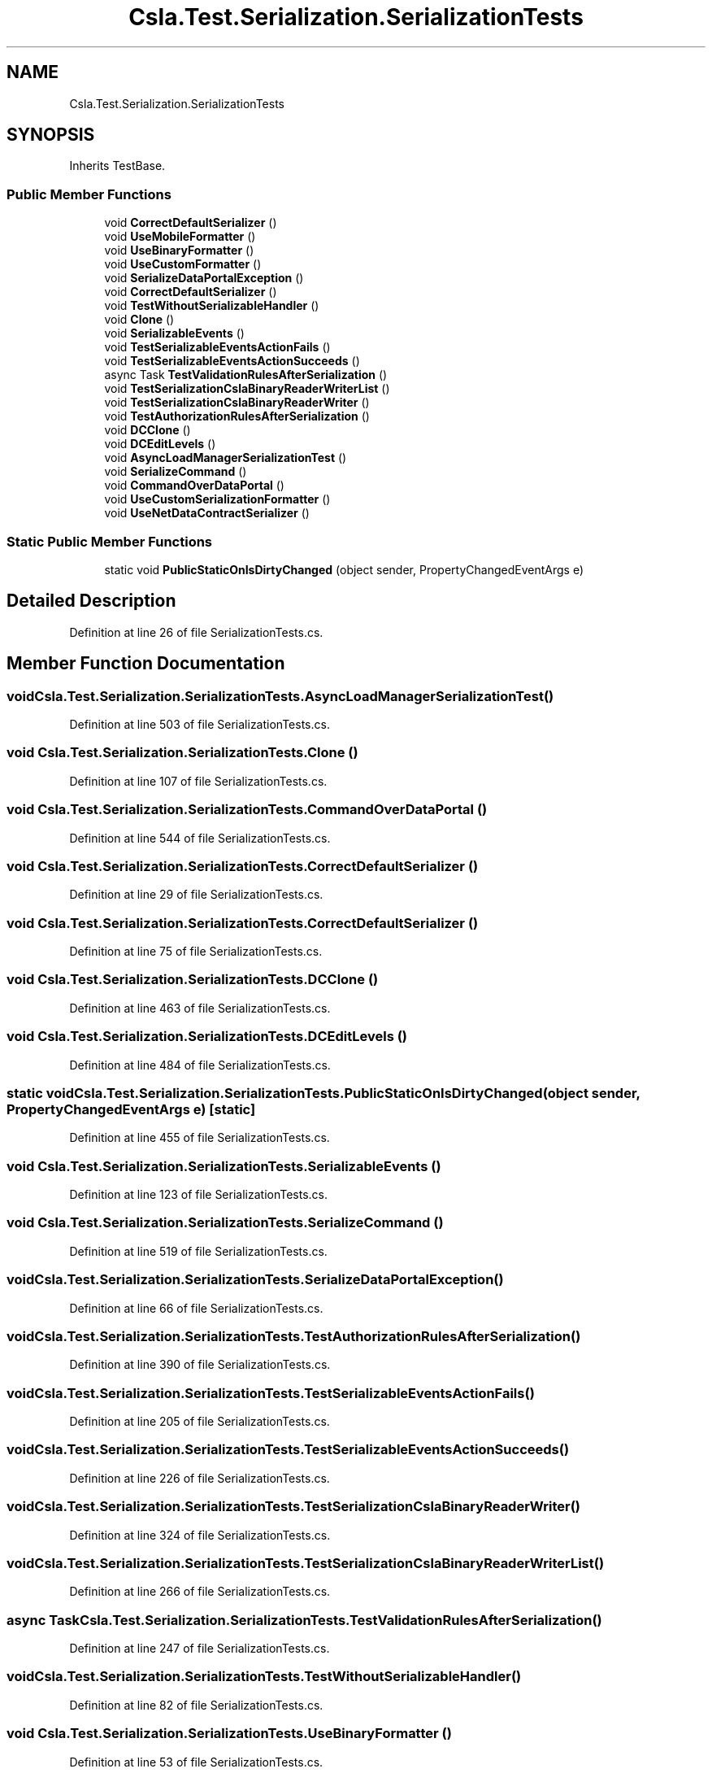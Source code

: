 .TH "Csla.Test.Serialization.SerializationTests" 3 "Wed Jul 21 2021" "Version 5.4.2" "CSLA.NET" \" -*- nroff -*-
.ad l
.nh
.SH NAME
Csla.Test.Serialization.SerializationTests
.SH SYNOPSIS
.br
.PP
.PP
Inherits TestBase\&.
.SS "Public Member Functions"

.in +1c
.ti -1c
.RI "void \fBCorrectDefaultSerializer\fP ()"
.br
.ti -1c
.RI "void \fBUseMobileFormatter\fP ()"
.br
.ti -1c
.RI "void \fBUseBinaryFormatter\fP ()"
.br
.ti -1c
.RI "void \fBUseCustomFormatter\fP ()"
.br
.ti -1c
.RI "void \fBSerializeDataPortalException\fP ()"
.br
.ti -1c
.RI "void \fBCorrectDefaultSerializer\fP ()"
.br
.ti -1c
.RI "void \fBTestWithoutSerializableHandler\fP ()"
.br
.ti -1c
.RI "void \fBClone\fP ()"
.br
.ti -1c
.RI "void \fBSerializableEvents\fP ()"
.br
.ti -1c
.RI "void \fBTestSerializableEventsActionFails\fP ()"
.br
.ti -1c
.RI "void \fBTestSerializableEventsActionSucceeds\fP ()"
.br
.ti -1c
.RI "async Task \fBTestValidationRulesAfterSerialization\fP ()"
.br
.ti -1c
.RI "void \fBTestSerializationCslaBinaryReaderWriterList\fP ()"
.br
.ti -1c
.RI "void \fBTestSerializationCslaBinaryReaderWriter\fP ()"
.br
.ti -1c
.RI "void \fBTestAuthorizationRulesAfterSerialization\fP ()"
.br
.ti -1c
.RI "void \fBDCClone\fP ()"
.br
.ti -1c
.RI "void \fBDCEditLevels\fP ()"
.br
.ti -1c
.RI "void \fBAsyncLoadManagerSerializationTest\fP ()"
.br
.ti -1c
.RI "void \fBSerializeCommand\fP ()"
.br
.ti -1c
.RI "void \fBCommandOverDataPortal\fP ()"
.br
.ti -1c
.RI "void \fBUseCustomSerializationFormatter\fP ()"
.br
.ti -1c
.RI "void \fBUseNetDataContractSerializer\fP ()"
.br
.in -1c
.SS "Static Public Member Functions"

.in +1c
.ti -1c
.RI "static void \fBPublicStaticOnIsDirtyChanged\fP (object sender, PropertyChangedEventArgs e)"
.br
.in -1c
.SH "Detailed Description"
.PP 
Definition at line 26 of file SerializationTests\&.cs\&.
.SH "Member Function Documentation"
.PP 
.SS "void Csla\&.Test\&.Serialization\&.SerializationTests\&.AsyncLoadManagerSerializationTest ()"

.PP
Definition at line 503 of file SerializationTests\&.cs\&.
.SS "void Csla\&.Test\&.Serialization\&.SerializationTests\&.Clone ()"

.PP
Definition at line 107 of file SerializationTests\&.cs\&.
.SS "void Csla\&.Test\&.Serialization\&.SerializationTests\&.CommandOverDataPortal ()"

.PP
Definition at line 544 of file SerializationTests\&.cs\&.
.SS "void Csla\&.Test\&.Serialization\&.SerializationTests\&.CorrectDefaultSerializer ()"

.PP
Definition at line 29 of file SerializationTests\&.cs\&.
.SS "void Csla\&.Test\&.Serialization\&.SerializationTests\&.CorrectDefaultSerializer ()"

.PP
Definition at line 75 of file SerializationTests\&.cs\&.
.SS "void Csla\&.Test\&.Serialization\&.SerializationTests\&.DCClone ()"

.PP
Definition at line 463 of file SerializationTests\&.cs\&.
.SS "void Csla\&.Test\&.Serialization\&.SerializationTests\&.DCEditLevels ()"

.PP
Definition at line 484 of file SerializationTests\&.cs\&.
.SS "static void Csla\&.Test\&.Serialization\&.SerializationTests\&.PublicStaticOnIsDirtyChanged (object sender, PropertyChangedEventArgs e)\fC [static]\fP"

.PP
Definition at line 455 of file SerializationTests\&.cs\&.
.SS "void Csla\&.Test\&.Serialization\&.SerializationTests\&.SerializableEvents ()"

.PP
Definition at line 123 of file SerializationTests\&.cs\&.
.SS "void Csla\&.Test\&.Serialization\&.SerializationTests\&.SerializeCommand ()"

.PP
Definition at line 519 of file SerializationTests\&.cs\&.
.SS "void Csla\&.Test\&.Serialization\&.SerializationTests\&.SerializeDataPortalException ()"

.PP
Definition at line 66 of file SerializationTests\&.cs\&.
.SS "void Csla\&.Test\&.Serialization\&.SerializationTests\&.TestAuthorizationRulesAfterSerialization ()"

.PP
Definition at line 390 of file SerializationTests\&.cs\&.
.SS "void Csla\&.Test\&.Serialization\&.SerializationTests\&.TestSerializableEventsActionFails ()"

.PP
Definition at line 205 of file SerializationTests\&.cs\&.
.SS "void Csla\&.Test\&.Serialization\&.SerializationTests\&.TestSerializableEventsActionSucceeds ()"

.PP
Definition at line 226 of file SerializationTests\&.cs\&.
.SS "void Csla\&.Test\&.Serialization\&.SerializationTests\&.TestSerializationCslaBinaryReaderWriter ()"

.PP
Definition at line 324 of file SerializationTests\&.cs\&.
.SS "void Csla\&.Test\&.Serialization\&.SerializationTests\&.TestSerializationCslaBinaryReaderWriterList ()"

.PP
Definition at line 266 of file SerializationTests\&.cs\&.
.SS "async Task Csla\&.Test\&.Serialization\&.SerializationTests\&.TestValidationRulesAfterSerialization ()"

.PP
Definition at line 247 of file SerializationTests\&.cs\&.
.SS "void Csla\&.Test\&.Serialization\&.SerializationTests\&.TestWithoutSerializableHandler ()"

.PP
Definition at line 82 of file SerializationTests\&.cs\&.
.SS "void Csla\&.Test\&.Serialization\&.SerializationTests\&.UseBinaryFormatter ()"

.PP
Definition at line 53 of file SerializationTests\&.cs\&.
.SS "void Csla\&.Test\&.Serialization\&.SerializationTests\&.UseCustomFormatter ()"

.PP
Definition at line 70 of file SerializationTests\&.cs\&.
.SS "void Csla\&.Test\&.Serialization\&.SerializationTests\&.UseCustomSerializationFormatter ()"

.PP
Definition at line 565 of file SerializationTests\&.cs\&.
.SS "void Csla\&.Test\&.Serialization\&.SerializationTests\&.UseMobileFormatter ()"

.PP
Definition at line 36 of file SerializationTests\&.cs\&.
.SS "void Csla\&.Test\&.Serialization\&.SerializationTests\&.UseNetDataContractSerializer ()"

.PP
Definition at line 582 of file SerializationTests\&.cs\&.

.SH "Author"
.PP 
Generated automatically by Doxygen for CSLA\&.NET from the source code\&.
